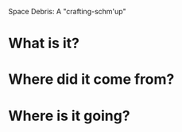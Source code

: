 Space Debris: A "crafting-schm'up"

* What is it?

* Where did it come from?

* Where is it going?

